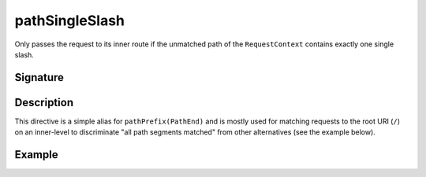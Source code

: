 .. _-pathSingleSlash-:

pathSingleSlash
===============

Only passes the request to its inner route if the unmatched path of the ``RequestContext``
contains exactly one single slash.


Signature
---------

.. includecode2:: /../../akka-http/src/main/scala/akka/http/server/directives/PathDirectives.scala
   :snippet: pathSingleSlash


Description
-----------

This directive is a simple alias for ``pathPrefix(PathEnd)`` and is mostly used for matching requests to the root URI
(``/``) on an inner-level to discriminate "all path segments matched" from other alternatives (see the example below).


Example
-------

.. includecode2:: ../../../code/docs/http/server/directives/PathDirectivesExamplesSpec.scala
   :snippet: pathSingleSlash-